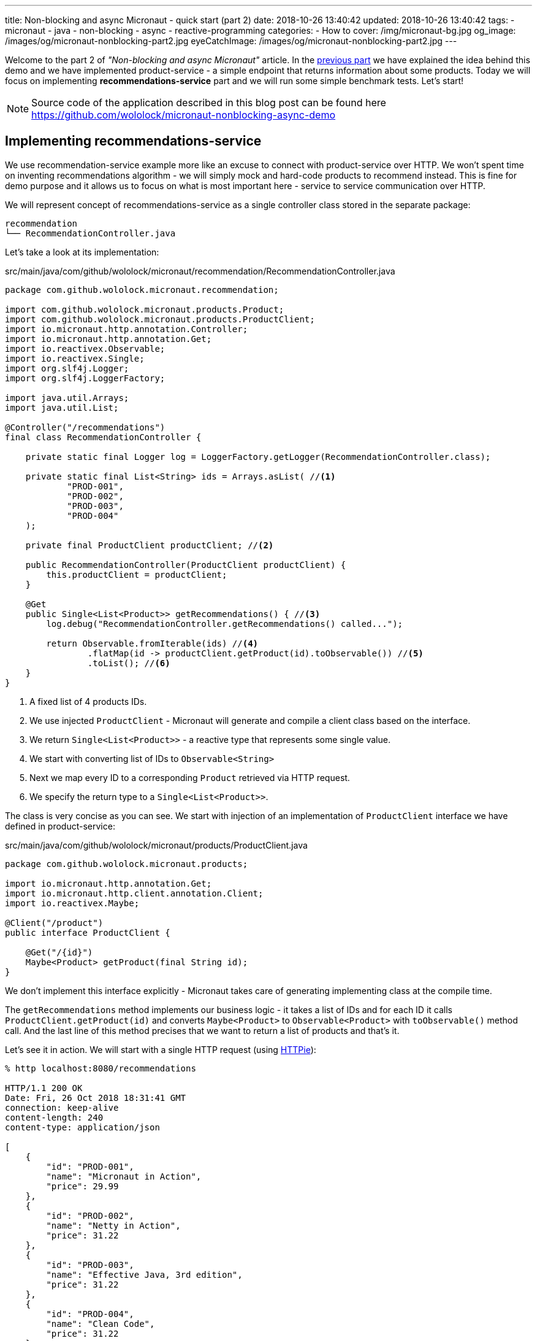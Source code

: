 ---
title: Non-blocking and async Micronaut - quick start (part 2)
date: 2018-10-26 13:40:42
updated: 2018-10-26 13:40:42
tags:
    - micronaut
    - java
    - non-blocking
    - async
    - reactive-programming
categories:
    - How to
cover: /img/micronaut-bg.jpg
og_image: /images/og/micronaut-nonblocking-part2.jpg
eyeCatchImage: /images/og/micronaut-nonblocking-part2.jpg
---

Welcome to the part 2 of _"Non-blocking and async Micronaut"_ article. In the https://e.printstacktrace.blog/2018/10/micronaut-non-blocking-and-async-part1/[previous part] we have
explained the idea behind this demo and we have implemented product-service - a simple endpoint that returns information
about some products. Today we will focus on implementing **recommendations-service** part and we will run some simple
benchmark tests. Let's start!

++++
<!-- more -->
++++

NOTE: Source code of the application described in this blog post can be found here https://github.com/wololock/micronaut-nonblocking-async-demo

== Implementing recommendations-service

We use recommendation-service example more like an excuse to connect with product-service over HTTP. We won't spent time
on inventing recommendations algorithm - we will simply mock and hard-code products to recommend instead. This is fine
for demo purpose and it allows us to focus on what is most important here - service to service communication over
HTTP.

We will represent concept of recommendations-service as a single controller class stored in the separate package:

[source,bash]
----
recommendation
└── RecommendationController.java
----

Let's take a look at its implementation:

.src/main/java/com/github/wololock/micronaut/recommendation/RecommendationController.java
[source,java]
----
package com.github.wololock.micronaut.recommendation;

import com.github.wololock.micronaut.products.Product;
import com.github.wololock.micronaut.products.ProductClient;
import io.micronaut.http.annotation.Controller;
import io.micronaut.http.annotation.Get;
import io.reactivex.Observable;
import io.reactivex.Single;
import org.slf4j.Logger;
import org.slf4j.LoggerFactory;

import java.util.Arrays;
import java.util.List;

@Controller("/recommendations")
final class RecommendationController {

    private static final Logger log = LoggerFactory.getLogger(RecommendationController.class);

    private static final List<String> ids = Arrays.asList( //<1>
            "PROD-001",
            "PROD-002",
            "PROD-003",
            "PROD-004"
    );

    private final ProductClient productClient; //<2>

    public RecommendationController(ProductClient productClient) {
        this.productClient = productClient;
    }

    @Get
    public Single<List<Product>> getRecommendations() { //<3>
        log.debug("RecommendationController.getRecommendations() called...");

        return Observable.fromIterable(ids) //<4>
                .flatMap(id -> productClient.getProduct(id).toObservable()) //<5>
                .toList(); //<6>
    }
}
----
<1> A fixed list of 4 products IDs.
<2> We use injected `ProductClient` - Micronaut will generate and compile a client class based on the interface.
<3> We return `Single<List<Product>>` - a reactive type that represents some single value.
<4> We start with converting list of IDs to `Observable<String>`
<5> Next we map every ID to a corresponding `Product` retrieved via HTTP request.
<6> We specify the return type to a `Single<List<Product>>`.

The class is very concise as you can see. We start with injection of an implementation of `ProductClient` interface
we have defined in product-service:

.src/main/java/com/github/wololock/micronaut/products/ProductClient.java
[source,java]
----
package com.github.wololock.micronaut.products;

import io.micronaut.http.annotation.Get;
import io.micronaut.http.client.annotation.Client;
import io.reactivex.Maybe;

@Client("/product")
public interface ProductClient {

    @Get("/{id}")
    Maybe<Product> getProduct(final String id);
}
----

We don't implement this interface explicitly - Micronaut takes care of generating implementing class at the compile time.

The `getRecommendations` method implements our business logic - it takes a list of IDs and for each ID it calls
`ProductClient.getProduct(id)` and converts `Maybe<Product>` to `Observable<Product>` with `toObservable()` method call.
And the last line of this method precises that we want to return a list of products and that's it.

Let's see it in action. We will start with a single HTTP request (using https://httpie.org/[HTTPie]):

[source,bash]
----
% http localhost:8080/recommendations

HTTP/1.1 200 OK
Date: Fri, 26 Oct 2018 18:31:41 GMT
connection: keep-alive
content-length: 240
content-type: application/json

[
    {
        "id": "PROD-001",
        "name": "Micronaut in Action",
        "price": 29.99
    },
    {
        "id": "PROD-002",
        "name": "Netty in Action",
        "price": 31.22
    },
    {
        "id": "PROD-003",
        "name": "Effective Java, 3rd edition",
        "price": 31.22
    },
    {
        "id": "PROD-004",
        "name": "Clean Code",
        "price": 31.22
    }
]
----

We get 4 recommendations in response as expected. And the console log of the application looks like this:

[source,text]
----
18:31:40.007 [nioEventLoopGroup-1-2     ] DEBUG - RecommendationController.getRecommendations() called...
18:31:40.173 [nioEventLoopGroup-1-2     ] DEBUG - ProductController.getProduct(PROD-001) executed...
18:31:40.175 [nioEventLoopGroup-1-2     ] DEBUG - ProductController.getProduct(PROD-003) executed...
18:31:40.178 [nioEventLoopGroup-1-2     ] DEBUG - ProductController.getProduct(PROD-002) executed...
18:31:40.178 [nioEventLoopGroup-1-2     ] DEBUG - ProductController.getProduct(PROD-004) executed...
18:31:40.297 [RxCachedThreadScheduler-1 ] DEBUG - Product with id PROD-001 ready to return...
18:31:40.368 [RxCachedThreadScheduler-3 ] DEBUG - Product with id PROD-002 ready to return...
18:31:40.777 [RxCachedThreadScheduler-2 ] DEBUG - Product with id PROD-003 ready to return...
18:31:41.379 [RxCachedThreadScheduler-4 ] DEBUG - Product with id PROD-004 ready to return...
----

It took 1372 milliseconds to complete the request. We still use a single event-loop for a computation - that is why
`nioEventLoopGroup-1-2` handled the first 5 requests without blocking. If we process these requests in a blocking manner
we would see something like this:

[source,text]
----
RecommendationController.getRecommendations() called...
ProductController.getProduct(PROD-001) executed...
Product with id PROD-001 ready to return...
ProductController.getProduct(PROD-003) executed...
Product with id PROD-002 ready to return...
ProductController.getProduct(PROD-002) executed...
Product with id PROD-003 ready to return...
ProductController.getProduct(PROD-004) executed...
Product with id PROD-004 ready to return...
----

And it would not take 1372 ms but at least 2110 ms (a sum of latencies). Alternatively we would need at least 5 threads
to handle this single request to `/recommendations` endpoint - one thread per connection. I think it shows clearly what
is the difference between blocking and non-blocking approach.

== Simulating multiple requests

Handling a single request on `/recommendations` endpoint isn't very challenging for our demo application. Let's see
what happens if 500 concurrent requests (from 2000 total) reaches the application. To run such test we will use
https://httpd.apache.org/docs/2.4/programs/ab.html[Apache HTTP benchmark tool]:

[source,bash]
----
ab -c 500 -n 2000 http://localhost:8080/recommendations
----

This command executes 500 concurrent requests and does it 4 times (2000 requests in total).

[source,text]
----
This is ApacheBench, Version 2.3 <$Revision: 1826891 $>
Copyright 1996 Adam Twiss, Zeus Technology Ltd, http://www.zeustech.net/
Licensed to The Apache Software Foundation, http://www.apache.org/

Benchmarking localhost (be patient)
Completed 200 requests
Completed 400 requests
Completed 600 requests
Completed 800 requests
Completed 1000 requests
Completed 1200 requests
Completed 1400 requests
Completed 1600 requests
Completed 1800 requests
Completed 2000 requests
Finished 2000 requests


Server Software:
Server Hostname:        localhost
Server Port:            8080

Document Path:          /recommendations
Document Length:        240 bytes

Concurrency Level:      500
Time taken for tests:   7.078 seconds
Complete requests:      2000
Failed requests:        65
   (Connect: 0, Receive: 0, Length: 65, Exceptions: 0)
Non-2xx responses:      65
Total transferred:      730605 bytes
HTML transferred:       473370 bytes
Requests per second:    282.57 [#/sec] (mean)
Time per request:       1769.468 [ms] (mean)
Time per request:       3.539 [ms] (mean, across all concurrent requests)
Transfer rate:          100.80 [Kbytes/sec] received

Connection Times (ms)
              min  mean[+/-sd] median   max
Connect:        0    3   5.6      0      23
Processing:   436 1376 278.3   1290    1953
Waiting:      436 1376 278.3   1290    1953
Total:        444 1379 281.1   1290    1961

Percentage of the requests served within a certain time (ms)
  50%   1290
  66%   1379
  75%   1433
  80%   1703
  90%   1811
  95%   1870
  98%   1943
  99%   1956
 100%   1961 (longest request)
----

Nothing unexpected happened. Median processing time per request is 1290 ms, which is OK - the longest request to
product-service takes 1200 ms, so recommendations-service cannot return a response in shorter time. The longest request
took 1961 ms - a decent and acceptable value in this demo.

The most interesting value is not shown directly in this result. We have executed 2000 requests to `/recommendations`
endpoint and it took 7 seconds to complete all requests. However, our application handled not 2000, but 10,000 requests,
because every single request to `/recommendations` causes 4&nbsp;additional requests to `/product/PROD-xxx`, handled by the same
application. It means that our demo application handled ~1429 requests per second. With just a single thread.

Another good information is that handling 10,000 request didn't cause significant resources consumption. Below you can
find a screen shot taken from JProfiler attached to the application when I have repeated the same `ab` command 3 times:

[.img-responsive.img-thumbnail]
[link=/images/micronaut-jprofiler.png]
image::/images/micronaut-jprofiler.png[]

3 spikes on GC activity and CPU load (up to <20% max), and unnoticeable memory consumption increase. Keep in mind that
this is not a bulletproof benchmark - I used application running with `gradle run` and I haven't set any useful
JVM tweak flags.

== Conclusion

Part 2 ends here. In the next (and last) part of this article we will play around with timeouts and see what kind of
problems it may introduce. Stay tuned, and until the next time!
